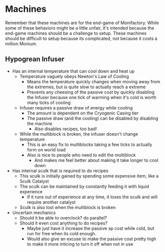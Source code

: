 * Machines
Remember that these machines are for the end-game of Monifactory. While some of
these behaviors might be a little unfair, it's intended because the end-game
machines should be a challenge to setup. These machines should be difficult to
setup because its complicated, not because it costs a million Monium.

** Hypogrean Infuser
 - Has an internal temperature that can cool down and heat up
   - Temperature vaguely obeys Newton's Law of Cooling
     - Means the temperature quickly changes when moving away from the extremes,
       but is quite slow to actually reach a extreme
     - Prevents any cheesing of the passive cost by quickly disabling the
       Infuser because one tick of warming when it's cold is worth many ticks of cooling
   - Infuser requires a passive draw of energy while cooling
     - The amount is dependent on the Cryogenic Casing tier
     - The passive draw (and the cooling) can be disabled by disabling the
       machine
       - Also disables recipes, too bad!
   - While the multiblock is broken, the infuser doesn't change temperature
     - This is an easy fix to multiblocks taking a few ticks to actually form on
       world load
     - Also is nice to people who need to edit the multiblock
       - And makes me feel better about making it take longer to cool down
 - Has internal sculk that is required to do recipes
   - This sculk is initially gained by spending some expensive item, like a Sculk Catalyst
   - The sculk can be maintained by constantly feeding it with liquid experience
     - If it runs out of experience at any time, it loses the sculk and will
       require another catalyst
   - Sculk is also lost when the multiblock is broken
 - Uncertain mechanics
   - Should it be able to overclock? do parallel?
   - Should it even cost anything to do recipes?
     - Maybe just have it increase the passive xp cost while cold, but run for free when
       its cold enough.
     - Would also give an excuse to make the passive cost pretty high to make it
       more inticing to turn it off when not in use
